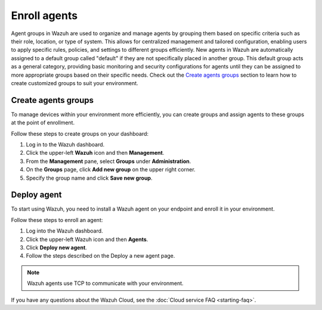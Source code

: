 .. meta::
   :description: New agents in Wazuh are automatically assigned to a default group called "default" if they are not specifically placed in another group. Learn more in this documentation section.

Enroll agents
=============

Agent groups in Wazuh are used to organize and manage agents by grouping them based on specific criteria such as their role, location, or type of system. This allows for centralized management and tailored configuration, enabling users to apply specific rules, policies, and settings to different groups efficiently. New agents in Wazuh are automatically assigned to a default group called "default" if they are not specifically placed in another group. This default group acts as a general category, providing basic monitoring and security configurations for agents until they can be assigned to more appropriate groups based on their specific needs. Check out the `Create agents groups`_ section to learn how to create customized groups to suit your environment.

Create agents groups
--------------------

To manage devices within your environment more efficiently, you can create groups and assign agents to these groups at the point of enrollment.

Follow these steps to create groups on your dashboard:

#. Log in to the Wazuh dashboard.
#. Click the upper-left **Wazuh** icon and then **Management**.
#. From the **Management** pane, select **Groups** under **Administration**.
#. On the **Groups** page, click **Add new group** on the upper right corner.
#. Specify the group name and click **Save new group**.

.. thumbnail:: /images/cloud-service/create-agent-group.gif
   :title: Create agent group
   :alt: Create agent group
   :align: center
   :width: 80%

Deploy agent
------------

To start using Wazuh, you need to install a Wazuh agent on your endpoint and enroll it in your environment.

Follow these steps to enroll an agent:

#. Log into the Wazuh dashboard.

#. Click the upper-left Wazuh icon and then **Agents**.

#. Click **Deploy new agent**.

#. Follow the steps described on the Deploy a new agent page.

.. note::

   Wazuh agents use TCP to communicate with your environment.

.. thumbnail:: /images/cloud-service/enroll-an-agent.gif
   :title: Enroll an agent
   :alt: Enroll an agent
   :align: center
   :width: 80%

If you have any questions about the Wazuh Cloud, see the :doc:`Cloud service FAQ <starting-faq>`.
